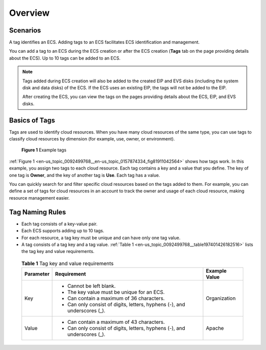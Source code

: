 .. _en-us_topic_0092499768:

Overview
========



.. _en-us_topic_0092499768__section1577285115210:

Scenarios
---------

A tag identifies an ECS. Adding tags to an ECS facilitates ECS identification and management.

You can add a tag to an ECS during the ECS creation or after the ECS creation (**Tags** tab on the page providing details about the ECS). Up to 10 tags can be added to an ECS.

.. note::

   Tags added during ECS creation will also be added to the created EIP and EVS disks (including the system disk and data disks) of the ECS. If the ECS uses an existing EIP, the tags will not be added to the EIP.

   After creating the ECS, you can view the tags on the pages providing details about the ECS, EIP, and EVS disks.



.. _en-us_topic_0092499768__section1855512613159:

Basics of Tags
--------------

Tags are used to identify cloud resources. When you have many cloud resources of the same type, you can use tags to classify cloud resources by dimension (for example, use, owner, or environment).



.. _en-us_topic_0092499768__en-us_topic_0157874334_fig81911042564:

.. figure:: /_static/images/en-us_image_0157904965.png
   :alt: Click to enlarge
   :figclass: imgResize


   **Figure 1** Example tags

:ref:`Figure 1 <en-us_topic_0092499768__en-us_topic_0157874334_fig81911042564>` shows how tags work. In this example, you assign two tags to each cloud resource. Each tag contains a key and a value that you define. The key of one tag is **Owner**, and the key of another tag is **Use**. Each tag has a value.

You can quickly search for and filter specific cloud resources based on the tags added to them. For example, you can define a set of tags for cloud resources in an account to track the owner and usage of each cloud resource, making resource management easier.



.. _en-us_topic_0092499768__section992912468317:

Tag Naming Rules
----------------

-  Each tag consists of a key-value pair.

-  Each ECS supports adding up to 10 tags.

-  For each resource, a tag key must be unique and can have only one tag value.

-  A tag consists of a tag key and a tag value. :ref:`Table 1 <en-us_topic_0092499768__table197401426182516>` lists the tag key and value requirements.

   

.. _en-us_topic_0092499768__table197401426182516:

   .. table:: **Table 1** Tag key and value requirements

      +-----------------------+---------------------------------------------------------------------------+-----------------------+
      | Parameter             | Requirement                                                               | Example Value         |
      +=======================+===========================================================================+=======================+
      | Key                   | -  Cannot be left blank.                                                  | Organization          |
      |                       | -  The key value must be unique for an ECS.                               |                       |
      |                       | -  Can contain a maximum of 36 characters.                                |                       |
      |                       | -  Can only consist of digits, letters, hyphens (-), and underscores (_). |                       |
      +-----------------------+---------------------------------------------------------------------------+-----------------------+
      | Value                 | -  Can contain a maximum of 43 characters.                                | Apache                |
      |                       | -  Can only consist of digits, letters, hyphens (-), and underscores (_). |                       |
      +-----------------------+---------------------------------------------------------------------------+-----------------------+
